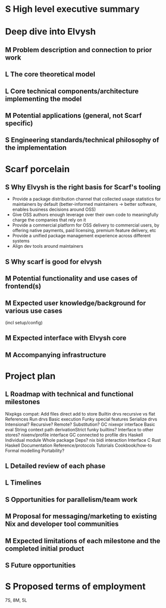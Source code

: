 # TODO title
* S High level executive summary
* Deep dive into Elvysh
** M Problem description and connection to prior work
** L The core theoretical model
** L Core technical components/architecture implementing the model
** M Potential applications (general, not Scarf specific)
** S Engineering standards/technical philosophy of the implementation
* Scarf porcelain
** S Why Elvysh is the right basis for Scarf's tooling
+ Provide a package distribution channel that collected usage statistics for maintainers by default (better-informed maintainers -> better software, enables business decisions around OSS)
+ Give OSS authors enough leverage over their own code to meaningfully charge the companies that rely on it
+ Provide a commercial platform for OSS delivery to commercial users, by offering native payments, paid licensing, premium feature delivery, etc
+ Provide a unified package management experience across different systems
+ Align dev tools around maintainers
** S Why scarf is good for elvysh
** M Potential functionality and use cases of frontend(s)
** M Expected user knowledge/background for various use cases
(incl setup/config)
** M Expected interface with Elvysh core
** M Accompanying infrastructure
* Project plan
** L Roadmap with technical and functional milestones
Nixpkgs compat:
  Add files
    direct add to store
    Builtin drvs
    recursive vs flat
  References
  Run drvs
    Basic execution
    Funky special features
    Serialize drvs
    Intensional?
    Recursive?
    Remote?
    Substitution?
  GC
  nixexpr interface
    Basic eval
    String context
    path
    derivationStrict
    funky builtins?
    Interface to other stores?
  nixenv/profile interface
    GC connected to profile dirs
Haskell
  Individual module
  Whole package
  Deps?
  nix bidi interaction
Interface
  C
  Rust
  Haskell
Documentation
  Reference/protocols
  Tutorials
  Cookbook/how-to
Formal modelling
Portability?
** L Detailed review of each phase
** L Timelines
** S Opportunities for parallelism/team work
** M Proposal for messaging/marketing to existing Nix and developer tool communities
** M Expected limitations of each milestone and the completed initial product
** S Future opportunities
* S Proposed terms of employment


7S, 8M, 5L
